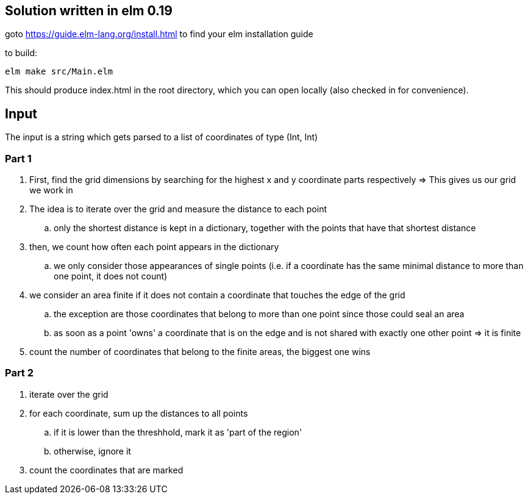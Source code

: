== Solution written in elm 0.19

goto https://guide.elm-lang.org/install.html to find your elm installation guide

to build:

    elm make src/Main.elm

This should produce index.html in the root directory, which you can open locally (also checked in for convenience).

== Input

The input is a string which gets parsed to a list of coordinates of type (Int, Int)

=== Part 1

  . First, find the grid dimensions by searching for the highest x and y coordinate parts respectively => This gives us our grid we work in
  . The idea is to iterate over the grid and measure the distance to each point
    .. only the shortest distance is kept in a dictionary, together with the points that have that shortest distance
  . then, we count how often each point appears in the dictionary 
    .. we only consider those appearances of single points (i.e. if a coordinate has the same minimal distance to more than one point, it does not count)
  . we consider an area finite if it does not contain a coordinate that touches the edge of the grid
    .. the exception are those coordinates that belong to more than one point since those could seal an area
    .. as soon as a point 'owns' a coordinate that is on the edge and is not shared with exactly one other point => it is finite
  . count the number of coordinates that belong to the finite areas, the biggest one wins

=== Part 2

  . iterate over the grid
  . for each coordinate, sum up the distances to all points
    .. if it is lower than the threshhold, mark it as 'part of the region'
    .. otherwise, ignore it
  . count the coordinates that are marked
